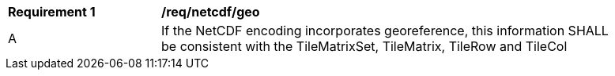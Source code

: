 [[req_netcdf_geo]]
[width="90%",cols="2,6a"]
|===
^|*Requirement {counter:req-id}* |*/req/netcdf/geo*
^|A |If the NetCDF encoding incorporates georeference, this information SHALL be consistent with the TileMatrixSet, TileMatrix, TileRow and TileCol
|===
